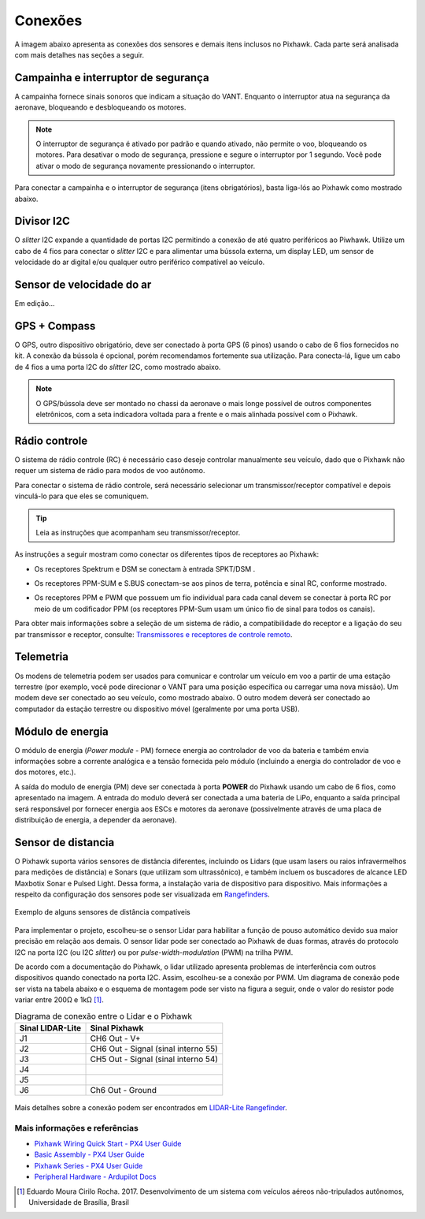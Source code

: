 Conexões
========

A imagem abaixo apresenta as conexões dos sensores e demais itens inclusos no Pixhawk. Cada parte será analisada com mais detalhes nas seções a seguir.

.. The image below shows the connections of the sensors and other items included in the Pixhawk. Each part will be analyzed in more detail in the following sections.

.. Adicionar imagem das conexões do pixhawk (não esquecer do airspeed)


Campainha e interruptor de segurança
~~~~~~~~~~~~~~~~~~~~~~~~~~~~~~~~~~~~

A campainha fornece sinais sonoros que indicam a situação do VANT. Enquanto o interruptor atua na segurança da aeronave, bloqueando e desbloqueando os motores.

.. The buzzer provides audible signals that indicate the situation of the UAV. While the switch operates in the safety of the aircraft, locking and unlocking the engines.

.. Note::
   O interruptor de segurança é ativado por padrão e quando ativado, não permite o voo, bloqueando os motores. Para desativar o modo de segurança, pressione e segure o interruptor por 1 segundo. Você pode ativar o modo de segurança novamente pressionando o interruptor.

.. The safety switch is activated by default and when activated, it does not allow flight, blocking the engines. To disable safe mode, press and hold the switch for 1 second. You can activate safe mode again by pressing the switch.

Para conectar a campainha e o interruptor de segurança (itens obrigatórios), basta liga-lós ao Pixhawk como mostrado abaixo.

.. To connect the buzzer and the safety switch (required items), simply connect them to the Pixhawk as shown below.

.. image:: /img/Aerial/px1_buzzer_and_safety_switch.jpg
    :align: center

Divisor I2C
~~~~~~~~~~~

O *slitter* I2C expande a quantidade de portas I2C permitindo a conexão de até quatro periféricos ao Piwhawk. Utilize um cabo de 4 fios para conectar o *slitter* I2C e para alimentar uma bússola externa, um display LED, um sensor de velocidade do ar digital e/ou qualquer outro periférico compatível ao veículo.

.. The I2C slitter expands the number of I2C ports allowing the connection of up to four peripherals to the Piwhawk. Use a 4-wire cable to connect the I2C slitter and to power an external compass, an LED display, a digital air speed sensor and/or any other peripheral compatible to the vehicle.

Sensor de velocidade do ar
~~~~~~~~~~~~~~~~~~~~~~~~~~

Em edição...

.. verificar no laboratorio 

GPS + Compass 
~~~~~~~~~~~~~

O GPS, outro dispositivo obrigatório, deve ser conectado à porta GPS (6 pinos) usando o cabo de 6 fios fornecidos no kit. A conexão da bússola é opcional, porém recomendamos fortemente sua utilização. Para conecta-lá, ligue um cabo de 4 fios a uma porta I2C do *slitter* I2C, como mostrado abaixo.

.. The GPS, another indispensable device, must be connected to the GPS port (6-pin) using the 6-wire cable provided in the kit.  The compass connection is optional, but strongly recommend its use. To connect it, connect a 4-wire cable to an I2C port on the I2C slitter, as shown below.

.. adicionar imagem do GPS/bussola

.. Note::
   O GPS/bússola deve ser montado no chassi da aeronave o mais longe possível de outros componentes eletrônicos, com a seta indicadora voltada para a frente e o mais alinhada possível com o Pixhawk.

.. The GPS / compass should be mounted on the aircraft's chassis as far away from other electronic components as possible, with the indicator arrow facing forward and as aligned as possible with the Pixhawk.

Rádio controle
~~~~~~~~~~~~~~

O sistema de rádio controle (RC) é necessário caso deseje controlar manualmente seu veículo, dado que o Pixhawk não requer um sistema de rádio para modos de voo autônomo.

.. The radio control (RC) system is necessary if you want to manually control your vehicle, as the Pixhawk does not require a radio system for autonomous flight modes.

Para conectar o sistema de rádio controle, será necessário selecionar um transmissor/receptor compatível e depois vinculá-lo para que eles se comuniquem. 

.. To connect the radio control system, is necessary need to select a compatible transmitter / receiver and then link it up so that they can communicate.

.. Tip::
   Leia as instruções que acompanham seu transmissor/receptor.

.. Read the instructions that came with your transmitter / receiver.

As instruções a seguir mostram como conectar os diferentes tipos de receptores ao Pixhawk:

.. The following instructions show how to connect the different types of receivers to the Pixhawk:

* Os receptores Spektrum e DSM se conectam à entrada SPKT/DSM . 

.. image:: /img/Aerial/pixhawk_3dr_receiver_spektrum.jpg

* Os receptores PPM-SUM e S.BUS conectam-se aos pinos de terra, potência e sinal RC, conforme mostrado. 

.. image:: /img/Aerial/pixhawk_3dr_receiver_ppm_sbus.jpg

* Os receptores PPM e PWM que possuem um fio individual para cada canal devem se conectar à porta RC por meio de um codificador PPM (os receptores PPM-Sum usam um único fio de sinal para todos os canais).

Para obter mais informações sobre a seleção de um sistema de rádio, a compatibilidade do receptor e a ligação do seu par transmissor e receptor, consulte: `Transmissores e receptores de controle remoto`_.

.. The PPM and PWM receivers that have an individual wire for each channel must connect to the RC port via a PPM encoder (PPM-Sum receivers use a single signal wire for all channels).

.. For more information on selecting a radio system, receiver compatibility, and connecting your transmitter and receiver pair, see: `Remote control transmitters and receivers`_.

.. _Transmissores e receptores de controle remoto: https://docs.px4.io/v1.9.0/en/getting_started/rc_transmitter_receiver.html

Telemetria
~~~~~~~~~~

Os modens de telemetria podem ser usados ​​para comunicar e controlar um veículo em voo a partir de uma estação terrestre (por exemplo, você pode direcionar o VANT para uma posição específica ou carregar uma nova missão). Um modem deve ser conectado ao seu veículo, como mostrado abaixo. O outro modem deverá ser conectado ao computador da estação terrestre ou dispositivo móvel (geralmente por uma porta USB).

.. Telemetry modems can be used to communicate and control a vehicle in flight from an ground station (for example, you can direct the UAV to a specific position or load a new mission). A modem must be connected to your vehicle, as shown below. Another modem must be connected to the ground station computer or mobile device (usually via a USB port).

.. image:: /img/Aerial/pixhawk_3dr_telemetry_radio.jpg

Módulo de energia
~~~~~~~~~~~~~~~~~

O módulo de energia (*Power module* - PM) fornece energia ao controlador de voo da bateria e também envia informações sobre a corrente analógica e a tensão fornecida pelo módulo (incluindo a energia do controlador de voo e dos motores, etc.).

.. The **Power module** (PM) supplies power to the battery flight controller and also sends information about the analog current and voltage supplied by the module (including power to the flight controller and motors, etc.).

A saída do modulo de energia (PM) deve ser conectada à porta **POWER** do Pixhawk usando um cabo de 6 fios, como apresentado na imagem. A entrada do modulo deverá ser conectada a uma bateria de LiPo, enquanto a saída principal será responsável por fornecer energia aos ESCs e motores da aeronave (possivelmente através de uma placa de distribuição de energia, a depender da aeronave).

.. The output of the power module (PM) must be connected to the Pixhawk ** POWER ** port using a 6-wire cable, as shown in the image. The input module must be connected to a battery Po, while the main output will be responsible for supplying power to the ESCs and the aircraft engine (possibly through a power distribution board, depending on the aircraft).

.. image:: /img/Aerial/pixhawk_3dr_power_module.jpg

Sensor de distancia
~~~~~~~~~~~~~~~~~~~

O Pixhawk suporta vários sensores de distância diferentes, incluindo os Lidars (que usam lasers ou raios infravermelhos para medições de distância) e Sonars (que utilizam som ultrassônico), e também incluem os buscadores de alcance LED Maxbotix Sonar e Pulsed Light. Dessa forma, a instalação varia de dispositivo para dispositivo. Mais informações a respeito da configuração dos sensores pode ser visualizada em `Rangefinders`_.

.. Pixhawk supports several different distance sensors, including Lidars (which use lasers or infrared rays for distance measurements) and Sonars (which use ultrasonic waves), and also include the Maxbotix Sonar and Pulsed Light LED range finders. Therefore, the installation varies from device to device. More information about the sensor configuration can be seen in `Rangefinders`_.

.. _Rangefinders: https://ardupilot.org/copter/docs/common-rangefinder-landingpage.html#rangefinders-landing-page

.. figure:: /img/Aerial/RangeFinder_LandingPageImage_4.jpg
   :align: center

   Exemplo de alguns sensores de distância compatíveis

.. explicar pq escolheu o lidar

Para implementar o projeto, escolheu-se o sensor Lidar para habilitar a função de pouso automático devido sua maior precisão em relação aos demais. O sensor lidar pode ser conectado ao Pixhawk de duas formas, através do protocolo I2C na porta I2C (ou I2C *slitter*) ou por *pulse-width-modulation* (PWM) na trilha PWM. 

.. To implement the project, the Lidar sensor was chosen to enable the automatic landing function due to its greater accuracy compared to the others. Lidar sensor can be connected to the Pixhawk in two ways, via the I2C protocol on the I2C port (or I2C slitter) or by pulse-width-modulation (PWM) on the PWM track.

De acordo com a documentação do Pixhawk, o lidar utilizado apresenta problemas de interferência com outros dispositivos quando conectado na porta I2C. Assim, escolheu-se a conexão por PWM. Um diagrama de conexão pode ser vista na tabela abaixo e o esquema de montagem pode ser visto na figura a seguir, onde o valor do resistor pode variar entre 200Ω e 1kΩ [1]_.

.. According to the Pixhawk documentation, the Lidar used presents interference problems with other devices when connected to the I2C port. Thus, the PWM connection was chosen. A connection diagram can be seen in the table below and the assembly diagram can be seen in the following figure, where the value of the resistor can vary between 200Ω and 1kΩ [1] _.

.. table:: Diagrama de conexão entre o Lidar e o Pixhawk

	===================    ======================================
	 Sinal LIDAR-Lite              Sinal Pixhawk            
	===================    ======================================
		J1                      CH6 Out - V+            
		J2              CH6 Out - Signal (sinal interno 55) 
		J3              CH5 Out - Signal (sinal interno 54) 
		J4                                             
		J5                                             
		J6                    Ch6 Out - Ground         
	===================    ======================================

.. figure:: /img/Aerial/pixhawk_lidar_connection.png
    :align: center
    
Mais detalhes sobre a conexão podem ser encontrados em `LIDAR-Lite Rangefinder`_.

.. More details about the connection can be found in `LIDAR-Lite Rangefinder`_.

.. _LIDAR-Lite Rangefinder: https://ardupilot.org/copter/docs/common-rangefinder-lidarlite.html?highlight=lidar#lidar-lite-rangefinder


Mais informações e referências
------------------------------

* `Pixhawk Wiring Quick Start - PX4 User Guide`_

* `Basic Assembly - PX4 User Guide`_

* `Pixhawk Series - PX4 User Guide`_

* `Peripheral Hardware - Ardupilot Docs`_

.. References

.. [1] Eduardo Moura Cirilo Rocha. 2017. Desenvolvimento de um sistema com veículos aéreos não-tripulados autônomos, Universidade de Brasília, Brasil

.. _Pixhawk Wiring Quick Start - PX4 User Guide: https://docs.px4.io/v1.9.0/en/assembly/quick_start_pixhawk.html
.. _Basic Assembly - PX4 User Guide: https://docs.px4.io/v1.9.0/en/assembly/
.. _Pixhawk Series - PX4 User Guide: https://docs.px4.io/v1.9.0/en/flight_controller/pixhawk_series.html
.. _Peripheral Hardware - Ardupilot Docs: https://ardupilot.org/copter/docs/common-optional-hardware.html
